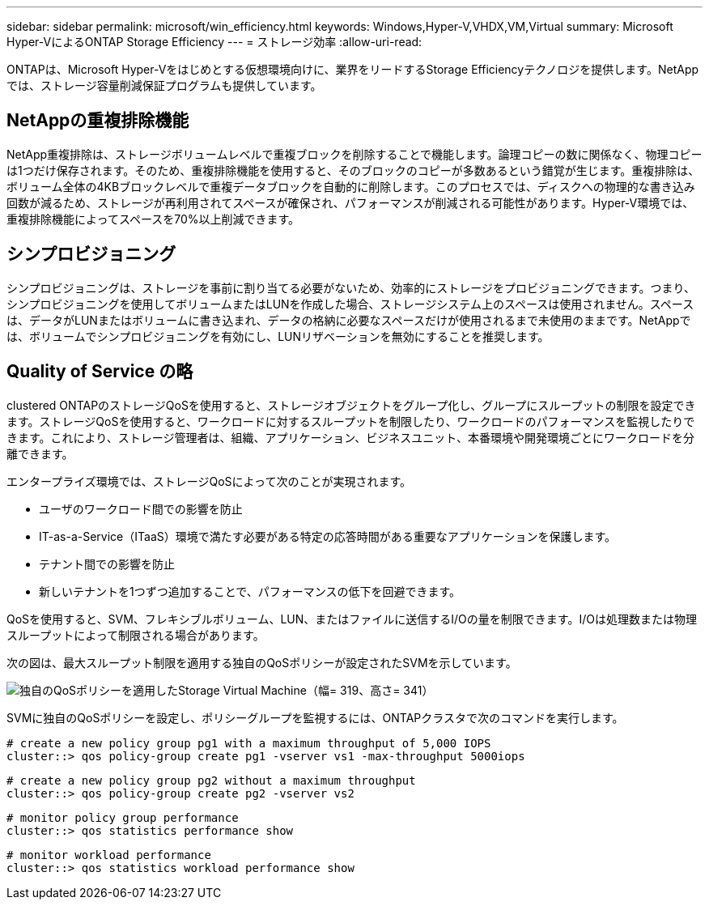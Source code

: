 ---
sidebar: sidebar 
permalink: microsoft/win_efficiency.html 
keywords: Windows,Hyper-V,VHDX,VM,Virtual 
summary: Microsoft Hyper-VによるONTAP Storage Efficiency 
---
= ストレージ効率
:allow-uri-read: 


[role="lead"]
ONTAPは、Microsoft Hyper-Vをはじめとする仮想環境向けに、業界をリードするStorage Efficiencyテクノロジを提供します。NetAppでは、ストレージ容量削減保証プログラムも提供しています。



== NetAppの重複排除機能

NetApp重複排除は、ストレージボリュームレベルで重複ブロックを削除することで機能します。論理コピーの数に関係なく、物理コピーは1つだけ保存されます。そのため、重複排除機能を使用すると、そのブロックのコピーが多数あるという錯覚が生じます。重複排除は、ボリューム全体の4KBブロックレベルで重複データブロックを自動的に削除します。このプロセスでは、ディスクへの物理的な書き込み回数が減るため、ストレージが再利用されてスペースが確保され、パフォーマンスが削減される可能性があります。Hyper-V環境では、重複排除機能によってスペースを70%以上削減できます。



== シンプロビジョニング

シンプロビジョニングは、ストレージを事前に割り当てる必要がないため、効率的にストレージをプロビジョニングできます。つまり、シンプロビジョニングを使用してボリュームまたはLUNを作成した場合、ストレージシステム上のスペースは使用されません。スペースは、データがLUNまたはボリュームに書き込まれ、データの格納に必要なスペースだけが使用されるまで未使用のままです。NetAppでは、ボリュームでシンプロビジョニングを有効にし、LUNリザベーションを無効にすることを推奨します。



== Quality of Service の略

clustered ONTAPのストレージQoSを使用すると、ストレージオブジェクトをグループ化し、グループにスループットの制限を設定できます。ストレージQoSを使用すると、ワークロードに対するスループットを制限したり、ワークロードのパフォーマンスを監視したりできます。これにより、ストレージ管理者は、組織、アプリケーション、ビジネスユニット、本番環境や開発環境ごとにワークロードを分離できます。

エンタープライズ環境では、ストレージQoSによって次のことが実現されます。

* ユーザのワークロード間での影響を防止
* IT-as-a-Service（ITaaS）環境で満たす必要がある特定の応答時間がある重要なアプリケーションを保護します。
* テナント間での影響を防止
* 新しいテナントを1つずつ追加することで、パフォーマンスの低下を回避できます。


QoSを使用すると、SVM、フレキシブルボリューム、LUN、またはファイルに送信するI/Oの量を制限できます。I/Oは処理数または物理スループットによって制限される場合があります。

次の図は、最大スループット制限を適用する独自のQoSポリシーが設定されたSVMを示しています。

image:win_image13.png["独自のQoSポリシーを適用したStorage Virtual Machine（幅= 319、高さ= 341）"]

SVMに独自のQoSポリシーを設定し、ポリシーグループを監視するには、ONTAPクラスタで次のコマンドを実行します。

....
# create a new policy group pg1 with a maximum throughput of 5,000 IOPS
cluster::> qos policy-group create pg1 -vserver vs1 -max-throughput 5000iops
....
....
# create a new policy group pg2 without a maximum throughput
cluster::> qos policy-group create pg2 -vserver vs2
....
....
# monitor policy group performance
cluster::> qos statistics performance show
....
....
# monitor workload performance
cluster::> qos statistics workload performance show
....